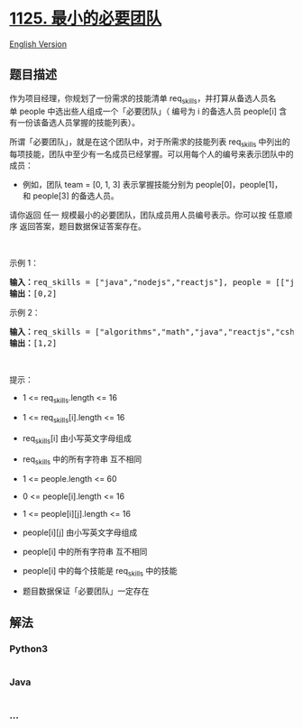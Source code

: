 * [[https://leetcode-cn.com/problems/smallest-sufficient-team][1125.
最小的必要团队]]
  :PROPERTIES:
  :CUSTOM_ID: 最小的必要团队
  :END:
[[./solution/1100-1199/1125.Smallest Sufficient Team/README_EN.org][English
Version]]

** 题目描述
   :PROPERTIES:
   :CUSTOM_ID: 题目描述
   :END:

#+begin_html
  <!-- 这里写题目描述 -->
#+end_html

#+begin_html
  <p>
#+end_html

作为项目经理，你规划了一份需求的技能清单 req_skills，并打算从备选人员名单 people 中选出些人组成一个「必要团队」（
编号为 i 的备选人员 people[i] 含有一份该备选人员掌握的技能列表）。

#+begin_html
  </p>
#+end_html

#+begin_html
  <p>
#+end_html

所谓「必要团队」，就是在这个团队中，对于所需求的技能列表 req_skills
中列出的每项技能，团队中至少有一名成员已经掌握。可以用每个人的编号来表示团队中的成员：

#+begin_html
  </p>
#+end_html

#+begin_html
  <ul>
#+end_html

#+begin_html
  <li>
#+end_html

例如，团队 team = [0, 1,
3] 表示掌握技能分别为 people[0]，people[1]，和 people[3] 的备选人员。

#+begin_html
  </li>
#+end_html

#+begin_html
  </ul>
#+end_html

#+begin_html
  <p>
#+end_html

请你返回 任一 规模最小的必要团队，团队成员用人员编号表示。你可以按
任意顺序 返回答案，题目数据保证答案存在。

#+begin_html
  </p>
#+end_html

#+begin_html
  <p>
#+end_html

 

#+begin_html
  </p>
#+end_html

#+begin_html
  <p>
#+end_html

示例 1：

#+begin_html
  </p>
#+end_html

#+begin_html
  <pre>
  <strong>输入：</strong>req_skills = ["java","nodejs","reactjs"], people = [["java"],["nodejs"],["nodejs","reactjs"]]
  <strong>输出：</strong>[0,2]
  </pre>
#+end_html

#+begin_html
  <p>
#+end_html

示例 2：

#+begin_html
  </p>
#+end_html

#+begin_html
  <pre>
  <strong>输入：</strong>req_skills = ["algorithms","math","java","reactjs","csharp","aws"], people = [["algorithms","math","java"],["algorithms","math","reactjs"],["java","csharp","aws"],["reactjs","csharp"],["csharp","math"],["aws","java"]]
  <strong>输出：</strong>[1,2]
  </pre>
#+end_html

#+begin_html
  <p>
#+end_html

 

#+begin_html
  </p>
#+end_html

#+begin_html
  <p>
#+end_html

提示：

#+begin_html
  </p>
#+end_html

#+begin_html
  <ul>
#+end_html

#+begin_html
  <li>
#+end_html

1 <= req_skills.length <= 16

#+begin_html
  </li>
#+end_html

#+begin_html
  <li>
#+end_html

1 <= req_skills[i].length <= 16

#+begin_html
  </li>
#+end_html

#+begin_html
  <li>
#+end_html

req_skills[i] 由小写英文字母组成

#+begin_html
  </li>
#+end_html

#+begin_html
  <li>
#+end_html

req_skills 中的所有字符串 互不相同

#+begin_html
  </li>
#+end_html

#+begin_html
  <li>
#+end_html

1 <= people.length <= 60

#+begin_html
  </li>
#+end_html

#+begin_html
  <li>
#+end_html

0 <= people[i].length <= 16

#+begin_html
  </li>
#+end_html

#+begin_html
  <li>
#+end_html

1 <= people[i][j].length <= 16

#+begin_html
  </li>
#+end_html

#+begin_html
  <li>
#+end_html

people[i][j] 由小写英文字母组成

#+begin_html
  </li>
#+end_html

#+begin_html
  <li>
#+end_html

people[i] 中的所有字符串 互不相同

#+begin_html
  </li>
#+end_html

#+begin_html
  <li>
#+end_html

people[i] 中的每个技能是 req_skills 中的技能

#+begin_html
  </li>
#+end_html

#+begin_html
  <li>
#+end_html

题目数据保证「必要团队」一定存在

#+begin_html
  </li>
#+end_html

#+begin_html
  </ul>
#+end_html

** 解法
   :PROPERTIES:
   :CUSTOM_ID: 解法
   :END:

#+begin_html
  <!-- 这里可写通用的实现逻辑 -->
#+end_html

#+begin_html
  <!-- tabs:start -->
#+end_html

*** *Python3*
    :PROPERTIES:
    :CUSTOM_ID: python3
    :END:

#+begin_html
  <!-- 这里可写当前语言的特殊实现逻辑 -->
#+end_html

#+begin_src python
#+end_src

*** *Java*
    :PROPERTIES:
    :CUSTOM_ID: java
    :END:

#+begin_html
  <!-- 这里可写当前语言的特殊实现逻辑 -->
#+end_html

#+begin_src java
#+end_src

*** *...*
    :PROPERTIES:
    :CUSTOM_ID: section
    :END:
#+begin_example
#+end_example

#+begin_html
  <!-- tabs:end -->
#+end_html

